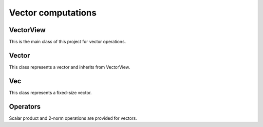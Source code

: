 ===================
Vector computations
===================

VectorView
-----------

This is the main class of this project for vector operations.

.. cpp:class:: template <typename T, typename TDIST> \
    VectorView: public VectorExpr<VectorView<T, TDIST>>

    .. cpp:function:: VectorView (size_t size, T * data)
    .. cpp:function:: VectorView (size_t size, TDIST dist, T * data)
    .. cpp:function:: VectorView (const VectorView<T, TDIST> & V)
    .. cpp:function:: VectorView & operator= (const VectorView & v2)

    There are constructors to create a vector view with given size and data. The assignment operator is overloaded to assign the values of one vector view to another.

    .. code-block:: cpp

        double data_array[5] = {1.0, 2.0, 3.0, 4.0, 5.0};
        VectorView<double, std::integral_constant<size_t, 1>> V(5, data_array); // Vector view of size 5 with data_array

Vector
------

This class represents a vector and inherits from VectorView.

.. cpp:class:: template <typename T = double> \
    Vector: public VectorView<T>

    .. cpp:function:: Vector (size_t size)
    .. cpp:function:: Vector (const Vector & v)
    .. cpp:function:: Vector (Vector && v)
    .. cpp:function:: Vector (const VectorExpr<TB> & v)
    .. cpp:function:: Vector (std::initializer_list<T> list)
    .. cpp:function:: ~Vector ()
    .. cpp:function:: Vector & operator= (const Vector & v2)
    .. cpp:function:: Vector & operator= (Vector && v2)

    The constructors create a vector of given size or initialize it using an initializer list. The assignment operators allow copying and moving of vectors.

    .. code-block:: cpp

        Vector<double> A(5); // Vector of size 5
        Vector<double> B = {1.0, 2.0, 3.0, 4.0, 5.0}; // Vector initialized with an initializer list

Vec
---

This class represents a fixed-size vector.

.. cpp:class:: template <int SIZE, typename T = double> \
    Vec: public VectorExpr<Vec<SIZE, T>>

    .. cpp:function:: Vec ()
    .. cpp:function:: Vec (const Vec<SIZE, T> & v2)
    .. cpp:function:: Vec (T all)
    .. cpp:function:: Vec (std::initializer_list<T> list)
    .. cpp:function:: template<typename T2, typename TDIST> Vec (VectorView<T2, TDIST> v2)
    .. cpp:function:: template<typename T2> Vec (const VectorExpr<T2> & v2)
    .. cpp:function:: Vec & operator= (VectorView<T2, TDIST> v2)
    .. cpp:function:: Vec & operator= (const Vec<SIZE, T> & v2)
    .. cpp:function:: template<typename T2> Vec & operator= (const VectorExpr<T2> & v2)
    .. cpp:function:: T operator() (size_t i) const
    .. cpp:function:: T & operator() (size_t i)
    .. cpp:function:: size_t Size() const

    The constructors allow creating a fixed-size vector with various initialization options. The assignment operators enable assigning values from other vectors or expressions.

    .. code-block:: cpp

        Vec<3, double> C; // Fixed-size vector of size 3
        Vec<3, double> D = {1.0, 2.0, 3.0}; // Fixed-size vector initialized with an initializer list

Operators
---------

Scalar product and 2-norm operations are provided for vectors.

.. cpp:function:: template <typename T1, typename T2, typename TDIST1, typename TDIST2> \
    auto operator* (VectorView<T1, TDIST1> v1, VectorView<T2, TDIST2> v2)

    Computes the scalar product of two vectors.

.. cpp:function:: template <typename T, typename TDIST> \
    auto L2Norm (VectorView<T, TDIST> v)

    Computes the 2-norm of a vector.


